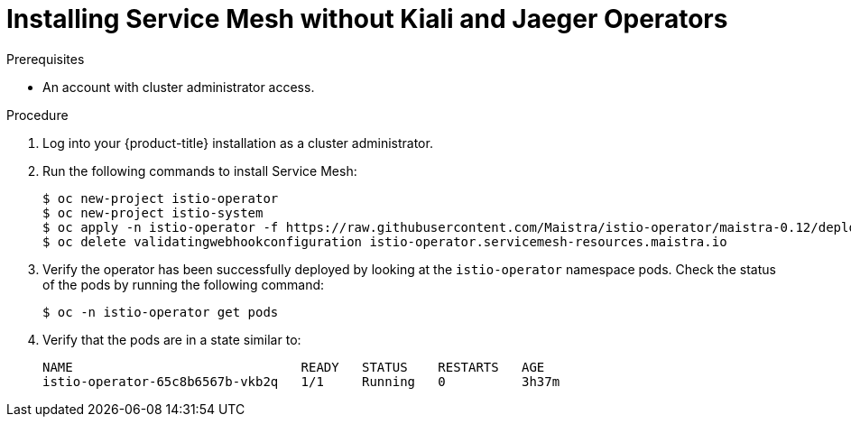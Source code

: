// Module included in the following assemblies:
//
// serverless/cluster-logging-serverless.adoc

[id="installing-service-mesh-without-kiali-and-jaeger-operators_{context}"]
= Installing Service Mesh without Kiali and Jaeger Operators

.Prerequisites
* An account with cluster administrator access.

.Procedure
. Log into your {product-title} installation as a cluster administrator.
. Run the following commands to install Service Mesh:
+
----
$ oc new-project istio-operator
$ oc new-project istio-system
$ oc apply -n istio-operator -f https://raw.githubusercontent.com/Maistra/istio-operator/maistra-0.12/deploy/servicemesh-operator.yaml
$ oc delete validatingwebhookconfiguration istio-operator.servicemesh-resources.maistra.io
----
+
. Verify the operator has been successfully deployed by looking at the `istio-operator` namespace pods. Check the status of the pods by running the following command: 
+
----
$ oc -n istio-operator get pods
----
+
. Verify that the pods are in a state similar to:
+
----
NAME                              READY   STATUS    RESTARTS   AGE
istio-operator-65c8b6567b-vkb2q   1/1     Running   0          3h37m
----
